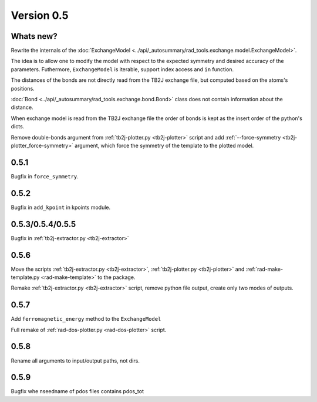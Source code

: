 .. _release-notes_0.5:

***********
Version 0.5
***********

Whats new?
----------
Rewrite the internals of the 
:doc:`ExchangeModel <../api/_autosummary/rad_tools.exchange.model.ExchangeModel>`.

The idea is to allow one to modify the model with respect to the expected 
symmetry and desired accuracy of the parameters. Futhermore, ``ExchangeModel``
is iterable, support index access and ``in`` function.

The distances of the bonds are not directly read from the TB2J exchange file, but computed based on the atoms's positions.

:doc:`Bond <../api/_autosummary/rad_tools.exchange.bond.Bond>` class does 
not contain information about the distance. 

When exchange model is read from the TB2J exchange file the order of bonds is 
kept as the insert order of the python's dicts.

Remove double-bonds argument from :ref:`tb2j-plotter.py <tb2j-plotter>` 
script and add :ref:`--force-symmetry <tb2j-plotter_force-symmetry>` argument, 
which force the symmetry of the template to the plotted model.


0.5.1
-----

Bugfix in ``force_symmetry``.

0.5.2
-----

Bugfix in ``add_kpoint`` in kpoints module.

0.5.3/0.5.4/0.5.5
-----------------
Bugfix in :ref:`tb2j-extractor.py <tb2j-extractor>`

0.5.6
-----
Move the scripts 
:ref:`tb2j-extractor.py <tb2j-extractor>`,
:ref:`tb2j-plotter.py <tb2j-plotter>` and
:ref:`rad-make-template.py <rad-make-template>` to the package.

Remake :ref:`tb2j-extractor.py <tb2j-extractor>` script, remove python file output, 
create only two modes of outputs.

0.5.7
-----
Add ``ferromagnetic_energy`` method to the ``ExchangeModel``

Full remake of :ref:`rad-dos-plotter.py <rad-dos-plotter>` script.

0.5.8
-----
Rename all arguments to input/output paths, not dirs.

0.5.9
-----
Bugfix whe nseedname of pdos files contains pdos_tot
